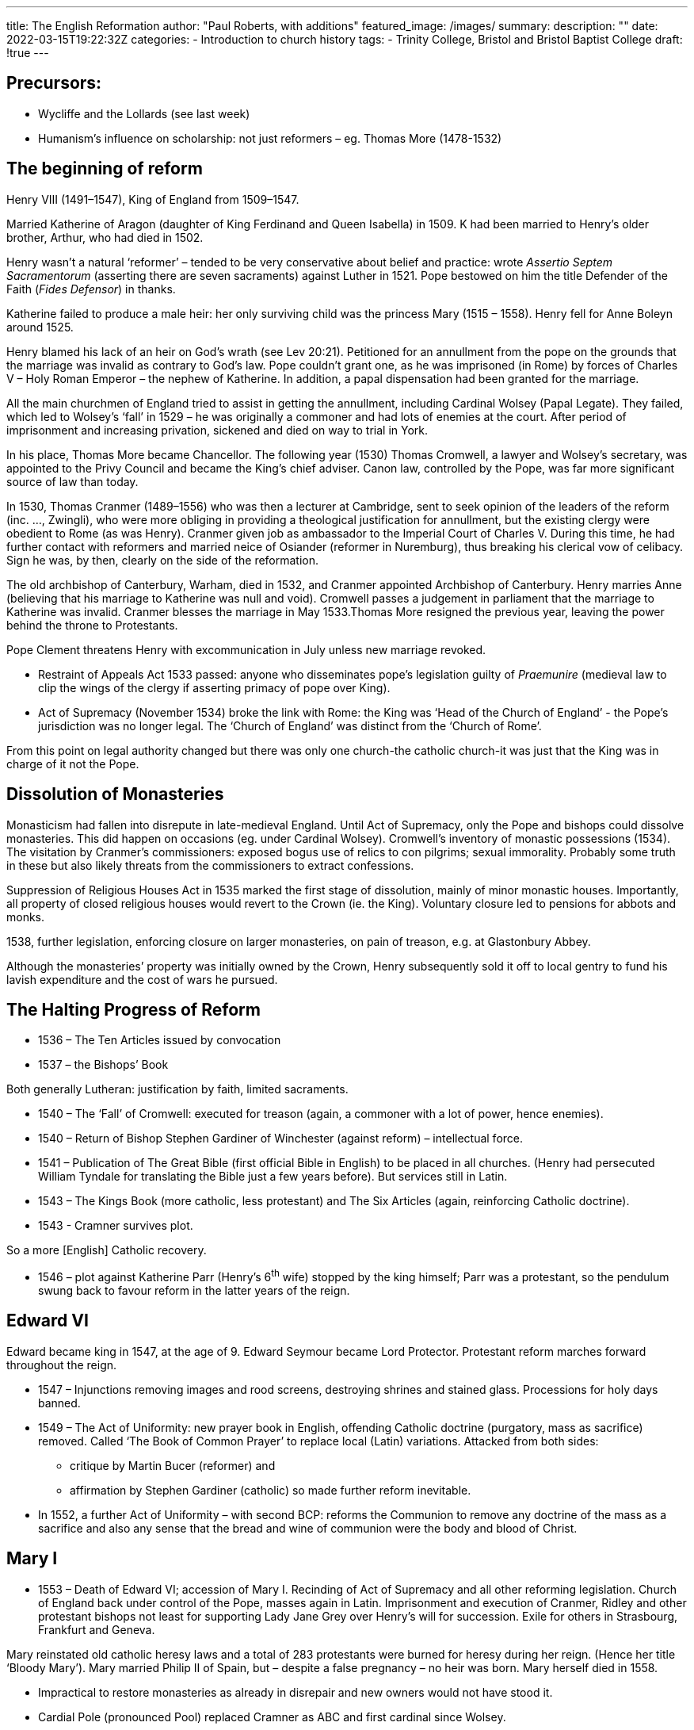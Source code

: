 ---
title: The English Reformation
author: "Paul Roberts, with additions"
featured_image: /images/
summary: 
description: ""
date: 2022-03-15T19:22:32Z
categories: 
 - Introduction to church history
tags:
 - Trinity College, Bristol and Bristol Baptist College
draft: !true
---

## Precursors:

* Wycliffe and the Lollards (see last week)
* Humanism’s influence on scholarship: not just reformers
  – eg. Thomas More (1478-1532)

## The beginning of reform

Henry VIII (1491–1547), King of England from 1509–1547.

Married Katherine of Aragon (daughter of King Ferdinand and Queen Isabella) in
1509. K had been married to Henry’s older brother, Arthur, who had died in
1502.

Henry wasn’t a natural ‘reformer’ – tended to be very conservative about belief
and practice: wrote _Assertio Septem Sacramentorum_ (asserting there are seven sacraments) against Luther in 1521.
Pope bestowed on him the title Defender of the Faith (_Fides Defensor_) in
thanks.

Katherine failed to produce a male heir: her only surviving child was the
princess Mary (1515 – 1558). Henry fell for Anne Boleyn around 1525.

Henry blamed his lack of an heir on God’s wrath (see Lev 20:21). Petitioned for
an annullment from the pope on the grounds that the marriage was invalid as
contrary to God’s law. Pope couldn’t grant one, as he was imprisoned (in Rome) by forces
of Charles V – Holy Roman Emperor – the nephew of Katherine. In addition, a papal dispensation had been granted for the marriage. 

All the main churchmen of England tried to assist in getting the annullment,
including Cardinal Wolsey (Papal Legate). They failed, which led to Wolsey’s
‘fall’ in 1529 – he was originally a commoner and had lots of enemies at the court. After period of imprisonment and increasing privation, sickened and died on way to trial in York.

In his place, Thomas More became Chancellor. The following year (1530)
Thomas Cromwell, a lawyer and Wolsey’s secretary, was appointed to the Privy
Council and became the King’s chief adviser. Canon law, controlled by the Pope, was far more significant source of law than today.

In 1530, Thomas Cranmer (1489–1556) who was then a lecturer at
Cambridge, sent to seek opinion of the leaders of the reform (inc. ..., Zwingli), who were more
obliging in providing a theological justification for annullment, but the existing
clergy were obedient to Rome (as was Henry). Cranmer given job as
ambassador to the Imperial Court of Charles V. During this time, he had further
contact with reformers and married neice of Osiander (reformer in Nuremburg),
thus breaking his clerical vow of celibacy. Sign he was, by then, clearly on the
side of the reformation.

The old archbishop of Canterbury, Warham, died in 1532, and Cranmer
appointed Archbishop of Canterbury.
Henry marries Anne (believing that his marriage to Katherine was null and
void). Cromwell passes a judgement in parliament that the marriage to
Katherine was invalid. Cranmer blesses the marriage in May 1533.Thomas More resigned the previous year, leaving the power behind the throne
to Protestants.

Pope Clement threatens Henry with excommunication in July unless new marriage revoked.

- Restraint of Appeals Act 1533 passed:
anyone who disseminates pope’s legislation guilty of _Praemunire_ (medieval law to clip the wings of the clergy if asserting primacy of pope over King).
- Act of Supremacy (November 1534) broke the link with Rome: the King was ‘Head of
the Church of England’ - the Pope’s jurisdiction was no longer legal. The
‘Church of England’ was distinct from the ‘Church of Rome’.

From this point on legal authority changed but there was only one church-the catholic church-it was just that the King was in charge of it not the Pope.

## Dissolution of Monasteries

Monasticism had fallen into disrepute in late-medieval England. Until Act of
Supremacy, only the Pope and bishops could dissolve monasteries. This did
happen on occasions (eg. under Cardinal Wolsey).
Cromwell’s inventory of monastic possessions (1534). The visitation by
Cranmer’s commissioners: exposed bogus use of relics to con pilgrims; sexual
immorality. Probably some truth in these but also likely threats from the commissioners to extract confessions. 

Suppression of Religious Houses Act in 1535 marked the first stage of
dissolution, mainly of minor monastic houses. Importantly, all property of
closed religious houses would revert to the Crown (ie. the King). Voluntary
closure led to pensions for abbots and monks.

1538, further legislation, enforcing closure on larger monasteries, on pain of treason, e.g. at Glastonbury Abbey.

Although the monasteries’ property was initially owned by the Crown, Henry
subsequently sold it off to local gentry to fund his lavish expenditure and the
cost of wars he pursued.

## The Halting Progress of Reform

- 1536 – The Ten Articles issued by convocation
- 1537 – the Bishops’ Book

Both generally Lutheran: justification by faith, limited sacraments.

- 1540 – The ‘Fall’ of Cromwell: executed for treason (again, a commoner with a lot of power, hence enemies).
- 1540 – Return of Bishop Stephen Gardiner of Winchester (against reform) –
intellectual force.
- 1541 – Publication of The Great Bible (first official Bible in English) to be placed
in all churches. (Henry had persecuted William Tyndale for translating the Bible
just a few years before). But services still in Latin. 
- 1543 – The Kings Book (more catholic, less protestant) and The Six Articles
(again, reinforcing Catholic doctrine).
- 1543 - Cramner survives plot.

So a more [English] Catholic recovery.

- 1546 – plot against Katherine Parr (Henry’s 6^th^ wife) stopped by the king
himself; Parr was a protestant, so the pendulum swung back to favour reform in
the latter years of the reign.

## Edward VI

Edward became king in 1547, at the age of 9. Edward Seymour became Lord
Protector. Protestant reform marches forward throughout the reign.

* 1547 – Injunctions removing images and rood screens, destroying shrines and
stained glass. Processions for holy days banned.
* 1549 – The Act of Uniformity: new prayer book in English, offending Catholic
doctrine (purgatory, mass as sacrifice) removed. Called ‘The Book of
Common Prayer’ to replace local (Latin) variations. Attacked from both sides:
  - critique by Martin Bucer (reformer) and 
  - affirmation by Stephen Gardiner (catholic) 
  so made further reform inevitable.
* In 1552, a further Act of Uniformity – with second BCP: reforms the Communion
to remove any doctrine of the mass as a sacrifice and also any sense that the
bread and wine of communion were the body and blood of Christ.

## Mary I

- 1553 – Death of Edward VI; accession of Mary I. Recinding of Act of Supremacy
and all other reforming legislation. Church of England back under control of the
Pope, masses again in Latin. Imprisonment and execution of Cranmer, Ridley
and other protestant bishops not least for supporting Lady Jane Grey over Henry's will for succession. Exile for others in Strasbourg, Frankfurt and
Geneva.

Mary reinstated old catholic heresy laws and a total of 283 protestants were
burned for heresy during her reign. (Hence her title ‘Bloody Mary’).
Mary married Philip II of Spain, but – despite a false pregnancy – no heir was
born. Mary herself died in 1558.

- Impractical to restore monasteries as already in disrepair and new owners would not have stood it.
- Cardial Pole (pronounced Pool) replaced Cramner as ABC and first cardinal since Wolsey.

## Elizabeth I

* 1558 - Act of Supremacy was passed, shortly after Elizabeth’s coronation.
Although broadly the same as Henry’s, Elizabeth was described in the new act
as the ‘supreme governor’ rather than ‘head’ of the Church of England, since
only Christ can be the ‘head’ of the Church. This remains the title of the
monarch to the present day. 
  - All bar one of the bishops refused to accept it, so lost their seats.
  - Since patristic times, need 3 bishops to consecrate a new bishop in order to preserve broad representation.

Elizabeth appointed Matthew Parker as the new Archbishop of Canterbury, the
question of Apostolic Succession raised its head. Parker ordained bishop by four
bishops: two of these had been ordained using the 1551 Ordinal, two by
bishops who had been ordained using the old Latin ordinal. Although these
bishops had all be ordained after England broke with Rome, they had all been
ordained by bishops who had been ordained when England was still in
communion with Rome. 

To this date this remains the basis for the validity of Anglican episcopate, though not seen that way by Catholics.

* 1558, Act of Uniformity: reinstated the 1552 BCP but with some changes.
  - The words of distribution were a combination of the words from 1549 and 1552,
making up the words which now form part of the 1662 BCP: 

> the body of our
Lord Jesus Christ which was given for thee, preserve thy body and soul unto
everlasting life; take and eat this in remembrance that Christ died for thee, and
feed on him in thy heart by faith with thanksgiving. 

Removal of the ‘Black
Rubric’ (from 1552, which denied the presence of Christ in the bread and wine
of communion) was omitted.

* Elizabeth was a conservative reformer 'thus far and no further'
  - Growing reformers’ frustration: led, over time, to them
becoming a distinct ‘party’ within the Church: the Puritans.
  - Others felt England
had got the balance just right. 
  - Exiles had been in exposed to, amongst others, Genevan Protestantism, which they saw as a complete and fully reformed model for the church. 
  - Led to work of Richard Hooker. (1554–1600) defending the Elizabethan church against Rome and against Puritans.

* Philip of Spain sought and received permit from Pope to challenge Britain and launched underground priests on England
* 1584 - Jesuits etc Act: illegal to be active Catholic priest in England
* Slow but growing persecution of catholics and the Spanish war.

## The Early Stuart Kings

The Elizabethan ‘Settlement’ – the Continental Reformation was largely
complete by the end of her long reign. For reformed Anglicans – the
reformation of the Church was incomplete. For others, it was just about enough.
James VI of Scotland (James Stewart) accedes to the English throne as James I.

* 1562 - John Knox Book of commmon order(?)

Though Scotland was Calvinist reformed in his reign, James had a Catholic mother and was at heart an autocrate, preferring the control provided by bishops (as opposed to presbyters). Hence he preferred the English Church settlement.

The Millenary Petition (Puritan complaints):

* Signing of the cross in baptism
* Confirmation by bishop (not biblical)
* Baptism by lay people (especially women, for example by midwifes if baby appeared sick)
* The use of a ring in marriage
* Bowing at the name of Jesus
* The requirement of a minister to wear a surplice at worship
* Pluralities of benefices (drawing multiple sources of tithe-income)

This led to the Hampton Court Conference. No change, but commissioning of a
new translation of the Bible, the KJV/Authorised Version.

* 1604 - New code of Canon Law: further changes of practice in a slightly more
‘catholic’ direction: eg. consumption of consecrated remains of the bread and
wine of communion.
* Throughout James reign and more so under his son Charles, direction of travel was towards Catholocism
  - fencing in of altar (rood screen?)
  - return of altar from mid-choir to rear wall

### Laudianism

After William Laud: Oxford scholar, then Dean of Gloucester; Bishop of St
Davids, Bath and Wells and Archbishop of Canterbury.
Return to more ‘catholic’ layout of churches. Autocrat. Persecutor of Puritans,
whom he regarded as heretics. Forced liturgical reform on Scotland (and
imposition of bishops).

### The English Civil War and the Commonwealth

Charles’ belief in divine right of kings to govern (loosely based on Romans 13) and Laud’s
authoritarianism led to clash with Parliament, dominated by Puritans.
Ultimately led to Civil War (1642-1551) between Parliamentarians and
Royalists.

* 1645 – after military defeats, Charles imprisoned, tried for treason and
executed. His son declared new king by Royalists in Channel Islands; further
war. Charles II’s forces defeated and he escapes to France.

### The Commonwealth under Oliver Cromwell.

* Episcopacy Banned
* Book of Common Prayer made illegal – used Westminster Directory to
help the minister conduct the service.
* Lack of uniformity of faith (even Jews were readmitted for first time since
1290) led to religions plurality of practice; also Baptists,
Congregationalists; Quakers; Ranters; Levellers; Diggers; etc.
* Unpopular moves: banning festivals; sabbatarian rules
* Pluralism in religion led to failure of political consensus in Parliament

Death of Cromwell, lack of confidence in his son, Richard, by the Army.
Self-dissolution of Parliament. Invasion of royalist forces from Scotland. Threat
of further, anarchic, return to Civil War worried many.

Charles was able to return and state the terms of his own reign:
The Restoration of the Monarchy including the term that he had been king ever since his father's execution.

### The Restoration

Restoration of Episcopacy at Charles’ insistence including their role as royal ministers.

* Savoy Conference, to hear concerns of Puritan clergy.
New Book of Common Prayer – mainly 1559, but with consolidation of Stewart
changes (rubrics at the Prayer of Consecration), consolidated belief in the “real
presence” in Communion.
* 1662 - New Act of Uniformity: Over 2000 ministers could not accept it, so were
ejected from their livings (‘The Great Ejection’).

At this point, we get the division of English protestantism into: ‘non-
conformists’ and ‘conformists’ (ie. Anglicans).

* 1661-1664 Clarendon Code (after Lord Chancellor, Earl of Clarendon):
legislation to persecute non-conformity. Some were repealed in 1689 with Act
of Toleration, but it remained impossible for non-Conformists to go to University
or to sit in Parliament until 19^th^ century.
* Church of England: was it fully reformed? Not really.
  - Describes itself as ‘Catholic and Reformed’.
  - Others say it is neither
  - Can even have both tendancies in the same person!